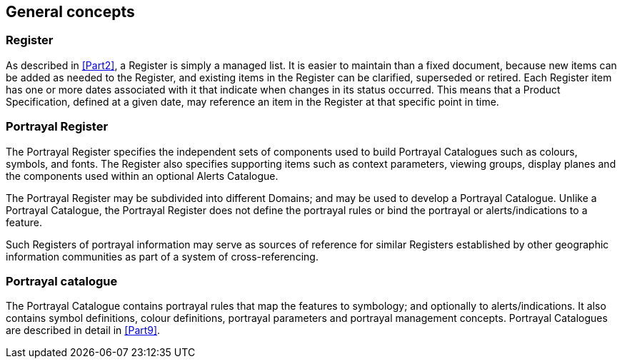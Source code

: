 == General concepts

=== Register

As described in <<Part2>>, a Register is simply a managed list. It is easier to maintain
than a fixed document, because new items can be added as needed to the Register, and
existing items in the Register can be clarified, superseded or retired. Each Register
item has one or more dates associated with it that indicate when changes in its
status occurred. This means that a Product Specification, defined at a given date,
may reference an item in the Register at that specific point in time.

=== Portrayal Register

The Portrayal Register specifies the independent sets of components used to build
Portrayal Catalogues such as colours, symbols, and fonts. The Register also specifies
supporting items such as context parameters, viewing groups, display planes and the
components used within an optional Alerts Catalogue.

The Portrayal Register may be subdivided into different Domains; and may be used to
develop a Portrayal Catalogue. Unlike a Portrayal Catalogue, the Portrayal Register
does not define the portrayal rules or bind the portrayal or alerts/indications to a
feature.

Such Registers of portrayal information may serve as sources of reference for similar
Registers established by other geographic information communities as part of a system
of cross-referencing.

=== Portrayal catalogue

The Portrayal Catalogue contains portrayal rules that map the features to symbology;
and optionally to alerts/indications. It also contains symbol definitions, colour
definitions, portrayal parameters and portrayal management concepts. Portrayal
Catalogues are described in detail in <<Part9>>.
